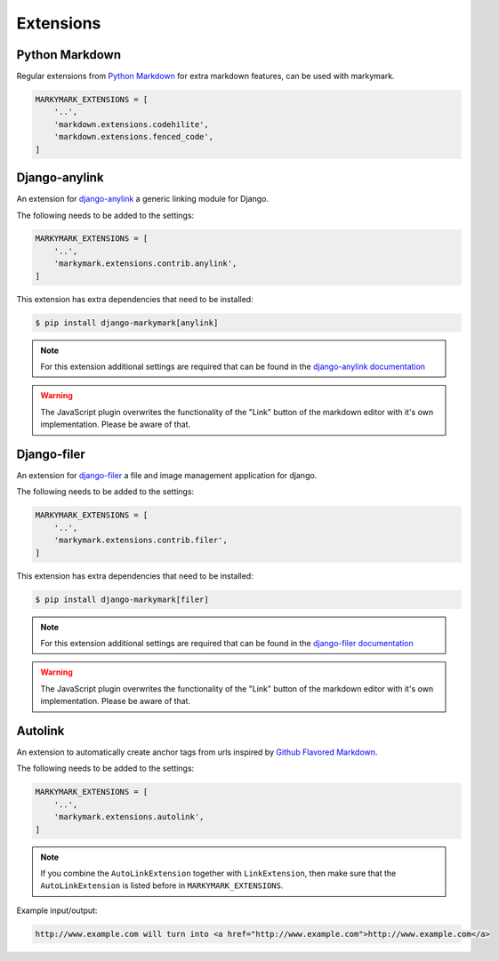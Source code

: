 Extensions
==========


Python Markdown
---------------

Regular extensions from `Python Markdown <https://pythonhosted.org/Markdown/extensions/index.html>`_
for extra markdown features, can be used with markymark.

.. code-block:: python

    MARKYMARK_EXTENSIONS = [
        '..',
        'markdown.extensions.codehilite',
        'markdown.extensions.fenced_code',
    ]


Django-anylink
--------------

An extension for `django-anylink <https://github.com/moccu/django-anylink>`_ a generic linking module for Django.

The following needs to be added to the settings:

.. code-block:: python

    MARKYMARK_EXTENSIONS = [
        '..',
        'markymark.extensions.contrib.anylink',
    ]


This extension has extra dependencies that need to be installed:

.. code-block:: bash

    $ pip install django-markymark[anylink]

.. note::

    For this extension additional settings are required that can be found in the `django-anylink documentation <http://django-anylink.readthedocs.org/en/latest/configuration.html>`_

.. warning::

    The JavaScript plugin overwrites the functionality of the "Link" button
    of the markdown editor with it's own implementation.
    Please be aware of that.


Django-filer
------------

An extension for `django-filer <https://github.com/stefanfoulis/django-filer>`_ a file and image management application for django.

The following needs to be added to the settings:

.. code-block:: python

    MARKYMARK_EXTENSIONS = [
        '..',
        'markymark.extensions.contrib.filer',
    ]


This extension has extra dependencies that need to be installed:

.. code-block:: bash

    $ pip install django-markymark[filer]


.. note::

    For this extension additional settings are required that can be found in the `django-filer documentation <http://django-filer.readthedocs.org/en/latest/settings.html>`_

.. warning::

    The JavaScript plugin overwrites the functionality of the "Link" button
    of the markdown editor with it's own implementation.
    Please be aware of that.

Autolink
--------

An extension to automatically create anchor tags from urls inspired by `Github Flavored Markdown <https://help.github.com/articles/github-flavored-markdown/>`_.

The following needs to be added to the settings:

.. code-block:: python

    MARKYMARK_EXTENSIONS = [
        '..',
        'markymark.extensions.autolink',
    ]

.. note::
    If you combine the ``AutoLinkExtension`` together with ``LinkExtension``, then make sure that the ``AutoLinkExtension`` is listed before in ``MARKYMARK_EXTENSIONS``.


Example input/output:

.. code-block:: HTML

    http://www.example.com will turn into <a href="http://www.example.com">http://www.example.com</a>
